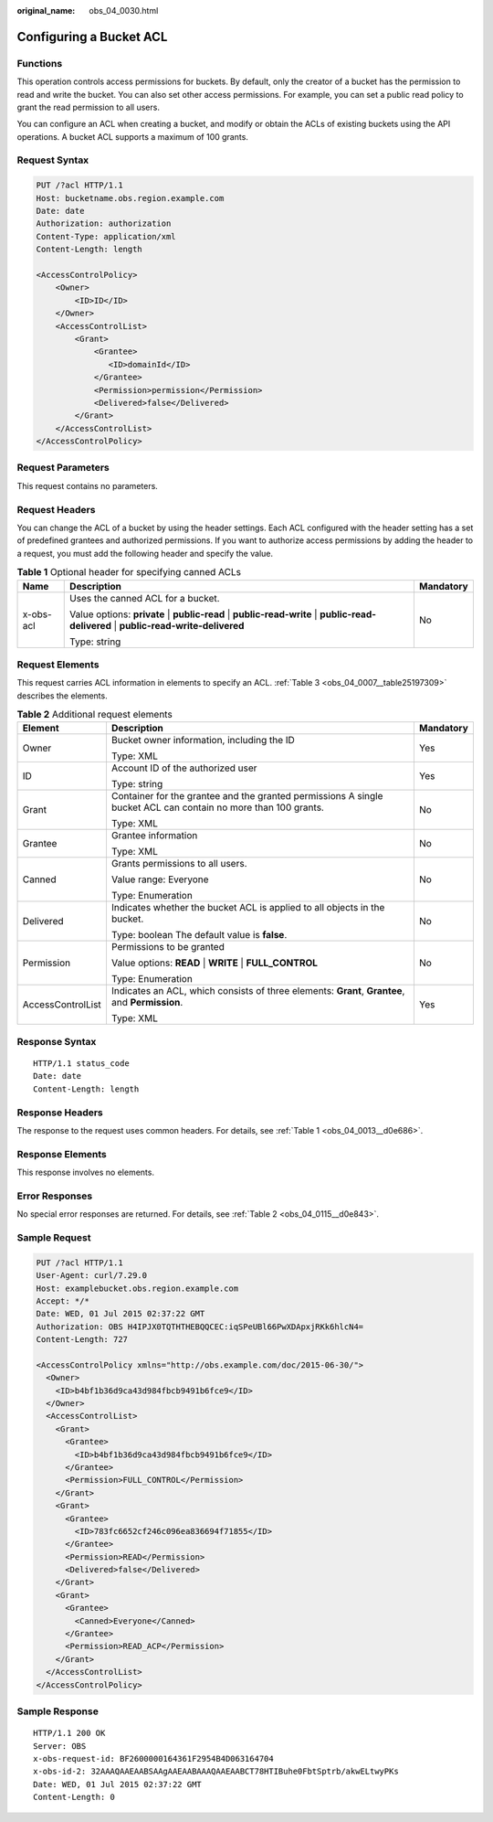 :original_name: obs_04_0030.html

.. _obs_04_0030:

Configuring a Bucket ACL
========================

Functions
---------

This operation controls access permissions for buckets. By default, only the creator of a bucket has the permission to read and write the bucket. You can also set other access permissions. For example, you can set a public read policy to grant the read permission to all users.

You can configure an ACL when creating a bucket, and modify or obtain the ACLs of existing buckets using the API operations. A bucket ACL supports a maximum of 100 grants.

Request Syntax
--------------

.. code-block:: text

   PUT /?acl HTTP/1.1
   Host: bucketname.obs.region.example.com
   Date: date
   Authorization: authorization
   Content-Type: application/xml
   Content-Length: length

   <AccessControlPolicy>
       <Owner>
           <ID>ID</ID>
       </Owner>
       <AccessControlList>
           <Grant>
               <Grantee>
                  <ID>domainId</ID>
               </Grantee>
               <Permission>permission</Permission>
               <Delivered>false</Delivered>
           </Grant>
       </AccessControlList>
   </AccessControlPolicy>

Request Parameters
------------------

This request contains no parameters.

Request Headers
---------------

You can change the ACL of a bucket by using the header settings. Each ACL configured with the header setting has a set of predefined grantees and authorized permissions. If you want to authorize access permissions by adding the header to a request, you must add the following header and specify the value.

.. table:: **Table 1** Optional header for specifying canned ACLs

   +-----------------------+----------------------------------------------------------------------------------------------------------------------------------------+-----------------------+
   | Name                  | Description                                                                                                                            | Mandatory             |
   +=======================+========================================================================================================================================+=======================+
   | x-obs-acl             | Uses the canned ACL for a bucket.                                                                                                      | No                    |
   |                       |                                                                                                                                        |                       |
   |                       | Value options: **private** \| **public-read** \| **public-read-write** \| **public-read-delivered** \| **public-read-write-delivered** |                       |
   |                       |                                                                                                                                        |                       |
   |                       | Type: string                                                                                                                           |                       |
   +-----------------------+----------------------------------------------------------------------------------------------------------------------------------------+-----------------------+

Request Elements
----------------

This request carries ACL information in elements to specify an ACL. :ref:`Table 3 <obs_04_0007__table25197309>` describes the elements.

.. table:: **Table 2** Additional request elements

   +-----------------------+----------------------------------------------------------------------------------------------------------------+-----------------------+
   | Element               | Description                                                                                                    | Mandatory             |
   +=======================+================================================================================================================+=======================+
   | Owner                 | Bucket owner information, including the ID                                                                     | Yes                   |
   |                       |                                                                                                                |                       |
   |                       | Type: XML                                                                                                      |                       |
   +-----------------------+----------------------------------------------------------------------------------------------------------------+-----------------------+
   | ID                    | Account ID of the authorized user                                                                              | Yes                   |
   |                       |                                                                                                                |                       |
   |                       | Type: string                                                                                                   |                       |
   +-----------------------+----------------------------------------------------------------------------------------------------------------+-----------------------+
   | Grant                 | Container for the grantee and the granted permissions A single bucket ACL can contain no more than 100 grants. | No                    |
   |                       |                                                                                                                |                       |
   |                       | Type: XML                                                                                                      |                       |
   +-----------------------+----------------------------------------------------------------------------------------------------------------+-----------------------+
   | Grantee               | Grantee information                                                                                            | No                    |
   |                       |                                                                                                                |                       |
   |                       | Type: XML                                                                                                      |                       |
   +-----------------------+----------------------------------------------------------------------------------------------------------------+-----------------------+
   | Canned                | Grants permissions to all users.                                                                               | No                    |
   |                       |                                                                                                                |                       |
   |                       | Value range: Everyone                                                                                          |                       |
   |                       |                                                                                                                |                       |
   |                       | Type: Enumeration                                                                                              |                       |
   +-----------------------+----------------------------------------------------------------------------------------------------------------+-----------------------+
   | Delivered             | Indicates whether the bucket ACL is applied to all objects in the bucket.                                      | No                    |
   |                       |                                                                                                                |                       |
   |                       | Type: boolean The default value is **false**.                                                                  |                       |
   +-----------------------+----------------------------------------------------------------------------------------------------------------+-----------------------+
   | Permission            | Permissions to be granted                                                                                      | No                    |
   |                       |                                                                                                                |                       |
   |                       | Value options: **READ** \| **WRITE** \| **FULL_CONTROL**                                                       |                       |
   |                       |                                                                                                                |                       |
   |                       | Type: Enumeration                                                                                              |                       |
   +-----------------------+----------------------------------------------------------------------------------------------------------------+-----------------------+
   | AccessControlList     | Indicates an ACL, which consists of three elements: **Grant**, **Grantee**, and **Permission**.                | Yes                   |
   |                       |                                                                                                                |                       |
   |                       | Type: XML                                                                                                      |                       |
   +-----------------------+----------------------------------------------------------------------------------------------------------------+-----------------------+

Response Syntax
---------------

::

   HTTP/1.1 status_code
   Date: date
   Content-Length: length

Response Headers
----------------

The response to the request uses common headers. For details, see :ref:`Table 1 <obs_04_0013__d0e686>`.

Response Elements
-----------------

This response involves no elements.

Error Responses
---------------

No special error responses are returned. For details, see :ref:`Table 2 <obs_04_0115__d0e843>`.

Sample Request
--------------

.. code-block:: text

   PUT /?acl HTTP/1.1
   User-Agent: curl/7.29.0
   Host: examplebucket.obs.region.example.com
   Accept: */*
   Date: WED, 01 Jul 2015 02:37:22 GMT
   Authorization: OBS H4IPJX0TQTHTHEBQQCEC:iqSPeUBl66PwXDApxjRKk6hlcN4=
   Content-Length: 727

   <AccessControlPolicy xmlns="http://obs.example.com/doc/2015-06-30/">
     <Owner>
       <ID>b4bf1b36d9ca43d984fbcb9491b6fce9</ID>
     </Owner>
     <AccessControlList>
       <Grant>
         <Grantee>
           <ID>b4bf1b36d9ca43d984fbcb9491b6fce9</ID>
         </Grantee>
         <Permission>FULL_CONTROL</Permission>
       </Grant>
       <Grant>
         <Grantee>
           <ID>783fc6652cf246c096ea836694f71855</ID>
         </Grantee>
         <Permission>READ</Permission>
         <Delivered>false</Delivered>
       </Grant>
       <Grant>
         <Grantee>
           <Canned>Everyone</Canned>
         </Grantee>
         <Permission>READ_ACP</Permission>
       </Grant>
     </AccessControlList>
   </AccessControlPolicy>

Sample Response
---------------

::

   HTTP/1.1 200 OK
   Server: OBS
   x-obs-request-id: BF2600000164361F2954B4D063164704
   x-obs-id-2: 32AAAQAAEAABSAAgAAEAABAAAQAAEAABCT78HTIBuhe0FbtSptrb/akwELtwyPKs
   Date: WED, 01 Jul 2015 02:37:22 GMT
   Content-Length: 0
